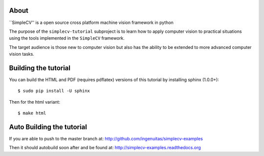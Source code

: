 .. -*- mode: rst -*-

About
==========================================

``SimpleCV'' is a open source cross platform machine vision framework in python

The purpose of the ``simplecv-tutorial`` subproject is to learn
how to apply computer vision to practical situations using the
tools implemented in the ``SimpleCV`` framework.

The target audience is those new to computer vision but also has the ability
to be extended to more advanced computer vision tasks.


Building the tutorial
==========================================

You can build the HTML and PDF (requires pdflatex) versions of this
tutorial by installing sphinx (1.0.0+)::

  $ sudo pip install -U sphinx

Then for the html variant::

  $ make html



Auto Building the tutorial
==========================================

If you are able to push to the master branch at:
http://github.com/ingenuitas/simplecv-examples

Then it should autobuild soon after and be found at:
http://simplecv-examples.readthedocs.org
